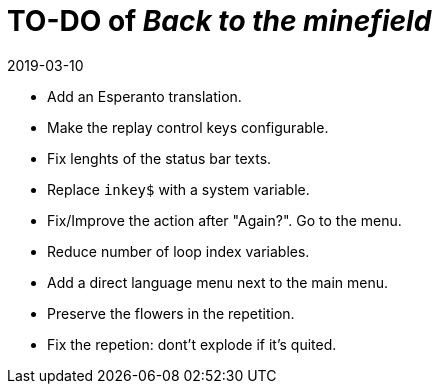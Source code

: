 = TO-DO of _Back to the minefield_
:revdate: 2019-03-10

- Add an Esperanto translation.
- Make the replay control keys configurable.
- Fix lenghts of the status bar texts.
- Replace `inkey$` with a system variable.
- Fix/Improve the action after "Again?". Go to the menu.
- Reduce number of loop index variables.
- Add a direct language menu next to the main menu.
- Preserve the flowers in the repetition.
- Fix the repetion: dont't explode if it's quited.
